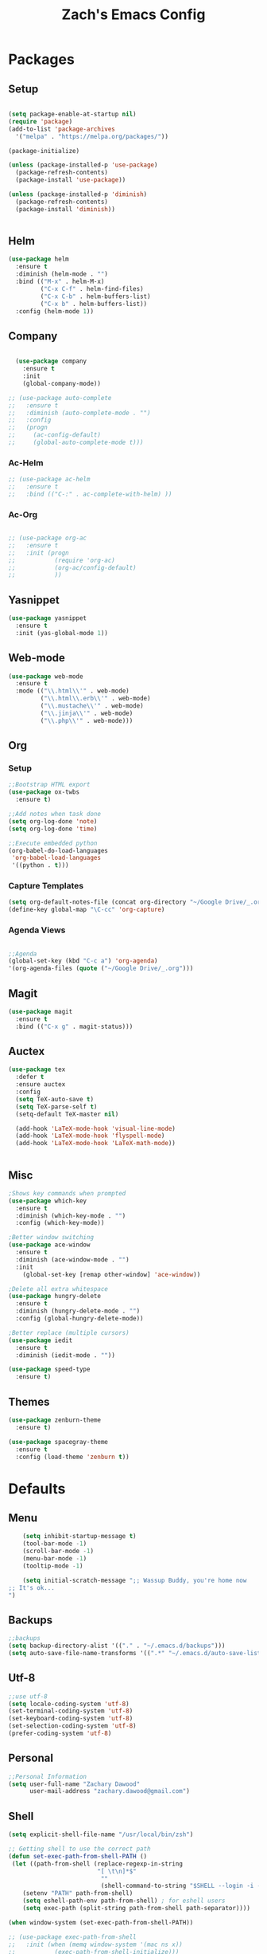 #+TITLE: Zach's Emacs Config


* Packages 
** Setup 

#+BEGIN_SRC emacs-lisp

  (setq package-enable-at-startup nil)
  (require 'package)
  (add-to-list 'package-archives
    '("melpa" . "https://melpa.org/packages/"))

  (package-initialize)

  (unless (package-installed-p 'use-package)
    (package-refresh-contents)
    (package-install 'use-package))

  (unless (package-installed-p 'diminish)
    (package-refresh-contents)
    (package-install 'diminish))


#+END_SRC
 
** Helm
   
#+BEGIN_SRC emacs-lisp
  (use-package helm
    :ensure t
    :diminish (helm-mode . "")
    :bind (("M-x" . helm-M-x)
           ("C-x C-f" . helm-find-files)
           ("C-x C-b" . helm-buffers-list)
           ("C-x b" . helm-buffers-list))
    :config (helm-mode 1))
#+END_SRC
** Company

#+BEGIN_SRC emacs-lisp

    (use-package company
      :ensure t
      :init
      (global-company-mode))

  ;; (use-package auto-complete
  ;;   :ensure t
  ;;   :diminish (auto-complete-mode . "")
  ;;   :config
  ;;   (progn
  ;;     (ac-config-default)
  ;;     (global-auto-complete-mode t)))

#+END_SRC
   
*** Ac-Helm 
    

#+begin_src emacs-lisp
  ;; (use-package ac-helm
  ;;   :ensure t
  ;;   :bind (("C-:" . ac-complete-with-helm) ))

#+end_src

*** Ac-Org

#+begin_src emacs-lisp

  ;; (use-package org-ac
  ;;   :ensure t
  ;;   :init (progn
  ;;           (require 'org-ac)
  ;;           (org-ac/config-default)
  ;;           ))

#+end_src    
** Yasnippet 

#+BEGIN_SRC emacs-lisp
  (use-package yasnippet
    :ensure t
    :init (yas-global-mode 1))
#+END_SRC

** Web-mode 

#+BEGIN_SRC emacs-lisp
  (use-package web-mode
    :ensure t
    :mode (("\\.html\\'" . web-mode)
           ("\\.html\\.erb\\'" . web-mode)
           ("\\.mustache\\'" . web-mode)
           ("\\.jinja\\'" . web-mode)
           ("\\.php\\'" . web-mode)))
#+END_SRC
** Org 
   
*** Setup 

#+BEGIN_SRC emacs-lisp
  ;;Bootstrap HTML export
  (use-package ox-twbs
    :ensure t)

  ;;Add notes when task done
  (setq org-log-done 'note)
  (setq org-log-done 'time)

  ;;Execute embedded python
  (org-babel-do-load-languages
   'org-babel-load-languages
   '((python . t)))

#+END_SRC
   
*** Capture Templates

#+begin_src emacs-lisp
  (setq org-default-notes-file (concat org-directory "~/Google Drive/_.org"))
  (define-key global-map "\C-cc" 'org-capture)
#+end_src

*** Agenda Views 

#+begin_src emacs-lisp

  ;;Agenda
  (global-set-key (kbd "C-c a") 'org-agenda)
  '(org-agenda-files (quote ("~/Google Drive/_.org")))

#+end_src

** Magit
#+BEGIN_SRC emacs-lisp
  (use-package magit
    :ensure t
    :bind (("C-x g" . magit-status)))
#+END_SRC
** Auctex 

#+begin_src emacs-lisp
  (use-package tex
    :defer t
    :ensure auctex
    :config
    (setq TeX-auto-save t)
    (setq TeX-parse-self t)
    (setq-default TeX-master nil)

    (add-hook 'LaTeX-mode-hook 'visual-line-mode)
    (add-hook 'LaTeX-mode-hook 'flyspell-mode)
    (add-hook 'LaTeX-mode-hook 'LaTeX-math-mode)) 


#+end_src

** Misc 

#+BEGIN_SRC emacs-lisp
  ;Shows key commands when prompted
  (use-package which-key
    :ensure t
    :diminish (which-key-mode . "")
    :config (which-key-mode))

  ;Better window switching
  (use-package ace-window
    :ensure t
    :diminish (ace-window-mode . "")
    :init
      (global-set-key [remap other-window] 'ace-window))

  ;Delete all extra whitespace
  (use-package hungry-delete
    :ensure t
    :diminish (hungry-delete-mode . "")
    :config (global-hungry-delete-mode))

  ;Better replace (multiple cursors)
  (use-package iedit
    :ensure t
    :diminish (iedit-mode . ""))

  (use-package speed-type
    :ensure t)
#+END_SRC
** Themes

#+BEGIN_SRC emacs-lisp
    (use-package zenburn-theme
      :ensure t)

    (use-package spacegray-theme
      :ensure t
      :config (load-theme 'zenburn t))
#+END_SRC
* Defaults 
** Menu 

#+begin_src emacs-lisp 
    (setq inhibit-startup-message t)
    (tool-bar-mode -1)
    (scroll-bar-mode -1)
    (menu-bar-mode -1)
    (tooltip-mode -1)

    (setq initial-scratch-message ";; Wassup Buddy, you're home now
;; It's ok...
")
#+end_src
** Backups 
#+begin_src emacs-lisp
    ;;backups
    (setq backup-directory-alist '(("." . "~/.emacs.d/backups")))
    (setq auto-save-file-name-transforms '((".*" "~/.emacs.d/auto-save-list/" t)))
#+end_src
** Utf-8 

#+begin_src emacs-lisp 
    ;;use utf-8
    (setq locale-coding-system 'utf-8) 
    (set-terminal-coding-system 'utf-8) 
    (set-keyboard-coding-system 'utf-8) 
    (set-selection-coding-system 'utf-8) 
    (prefer-coding-system 'utf-8)

#+end_src
** Personal 

#+begin_src emacs-lisp 
    ;;Personal Information
    (setq user-full-name "Zachary Dawood" 
          user-mail-address "zachary.dawood@gmail.com")

#+end_src
** Shell 

#+begin_src emacs-lisp 
  (setq explicit-shell-file-name "/usr/local/bin/zsh")

  ;; Getting shell to use the correct path
  (defun set-exec-path-from-shell-PATH ()
   (let ((path-from-shell (replace-regexp-in-string
                           "[ \t\n]*$"
                            ""
                            (shell-command-to-string "$SHELL --login -i -c 'echo $PATH'"))))
      (setenv "PATH" path-from-shell)
      (setq eshell-path-env path-from-shell) ; for eshell users
      (setq exec-path (split-string path-from-shell path-separator))))

  (when window-system (set-exec-path-from-shell-PATH))

  ;; (use-package exec-path-from-shell
  ;;   :init (when (memq window-system '(mac ns x))
  ;;           (exec-path-from-shell-initialize)))
#+end_src
** Misc 
#+begin_src emacs-lisp 
  ;;This is for line wrapping
  (global-visual-line-mode)
  (diminish 'visual-line-mode)
  (diminish 'auto-revert-mode)

  (delete-selection-mode t)

  (setq default-cursor-type 'bar)
  (blink-cursor-mode 1)

  ;;Go away
  (setq visible-bell t)
  (setq ring-bell-function 'ignore)

  ;;Save Buffer State
  ;;(desktop-save-mode 1)

  (defalias 'yes-or-no-p 'y-or-n-p)

  ;;highlight matching parentheses
  (show-paren-mode 1)
  (setq show-paren-delay 0)

  ;;Add other bracket
  (electric-pair-mode 1)
#+end_src

** Server 

#+begin_src emacs-lisp
  (server-start)

#+end_src

   

